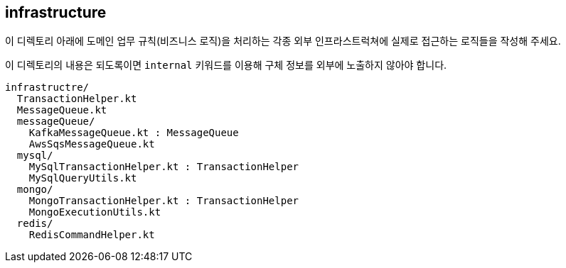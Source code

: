 [[overview]]
== infrastructure
이 디렉토리 아래에 도메인 업무 규칙(비즈니스 로직)을 처리하는 각종 외부 인프라스트럭쳐에 실제로 접근하는 로직들을 작성해 주세요.

이 디렉토리의 내용은 되도록이면 `internal` 키워드를 이용해 구체 정보를 외부에 노출하지 않아야 합니다.

----
infrastructre/
  TransactionHelper.kt
  MessageQueue.kt
  messageQueue/
    KafkaMessageQueue.kt : MessageQueue
    AwsSqsMessageQueue.kt
  mysql/
    MySqlTransactionHelper.kt : TransactionHelper
    MySqlQueryUtils.kt
  mongo/
    MongoTransactionHelper.kt : TransactionHelper
    MongoExecutionUtils.kt
  redis/
    RedisCommandHelper.kt
----
